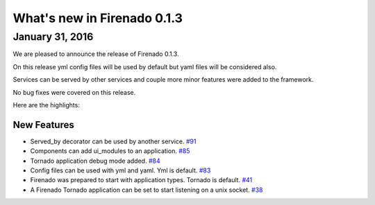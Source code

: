 What's new in Firenado 0.1.3
============================

January 31, 2016
-------------

We are pleased to announce the release of Firenado 0.1.3.

On this release yml config files will be used by default but yaml files will be
considered also.

Services can be served by other services and couple more minor features were
added to the framework.

No bug fixes were covered on this release.

Here are the highlights:

New Features
~~~~~~~~~~~~

* Served_by decorator can be used by another service. `#91 <https://github.com/candango/firenado/issues/91>`_
* Components can add ui_modules to an application. `#85 <https://github.com/candango/firenado/issues/85>`_
* Tornado application debug mode added. `#84 <https://github.com/candango/firenado/issues/84>`_
* Config files can be used with yml and yaml. Yml is default. `#83 <https://github.com/candango/firenado/issues/83>`_
* Firenado was prepared to start with application types. Tornado is default. `#41 <https://github.com/candango/firenado/issues/41>`_
* A Firenado Tornado application can be set to start listening on a unix socket. `#38 <https://github.com/candango/firenado/issues/38>`_

